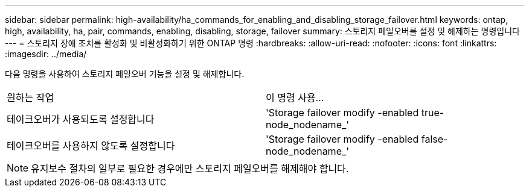 ---
sidebar: sidebar 
permalink: high-availability/ha_commands_for_enabling_and_disabling_storage_failover.html 
keywords: ontap, high, availability, ha, pair, commands, enabling, disabling, storage, failover 
summary: 스토리지 페일오버를 설정 및 해제하는 명령입니다 
---
= 스토리지 장애 조치를 활성화 및 비활성화하기 위한 ONTAP 명령
:hardbreaks:
:allow-uri-read: 
:nofooter: 
:icons: font
:linkattrs: 
:imagesdir: ../media/


[role="lead"]
다음 명령을 사용하여 스토리지 페일오버 기능을 설정 및 해제합니다.

|===


| 원하는 작업 | 이 명령 사용... 


| 테이크오버가 사용되도록 설정합니다 | 'Storage failover modify -enabled true-node_nodename_' 


| 테이크오버를 사용하지 않도록 설정합니다 | 'Storage failover modify -enabled false-node_nodename_' 
|===

NOTE: 유지보수 절차의 일부로 필요한 경우에만 스토리지 페일오버를 해제해야 합니다.
